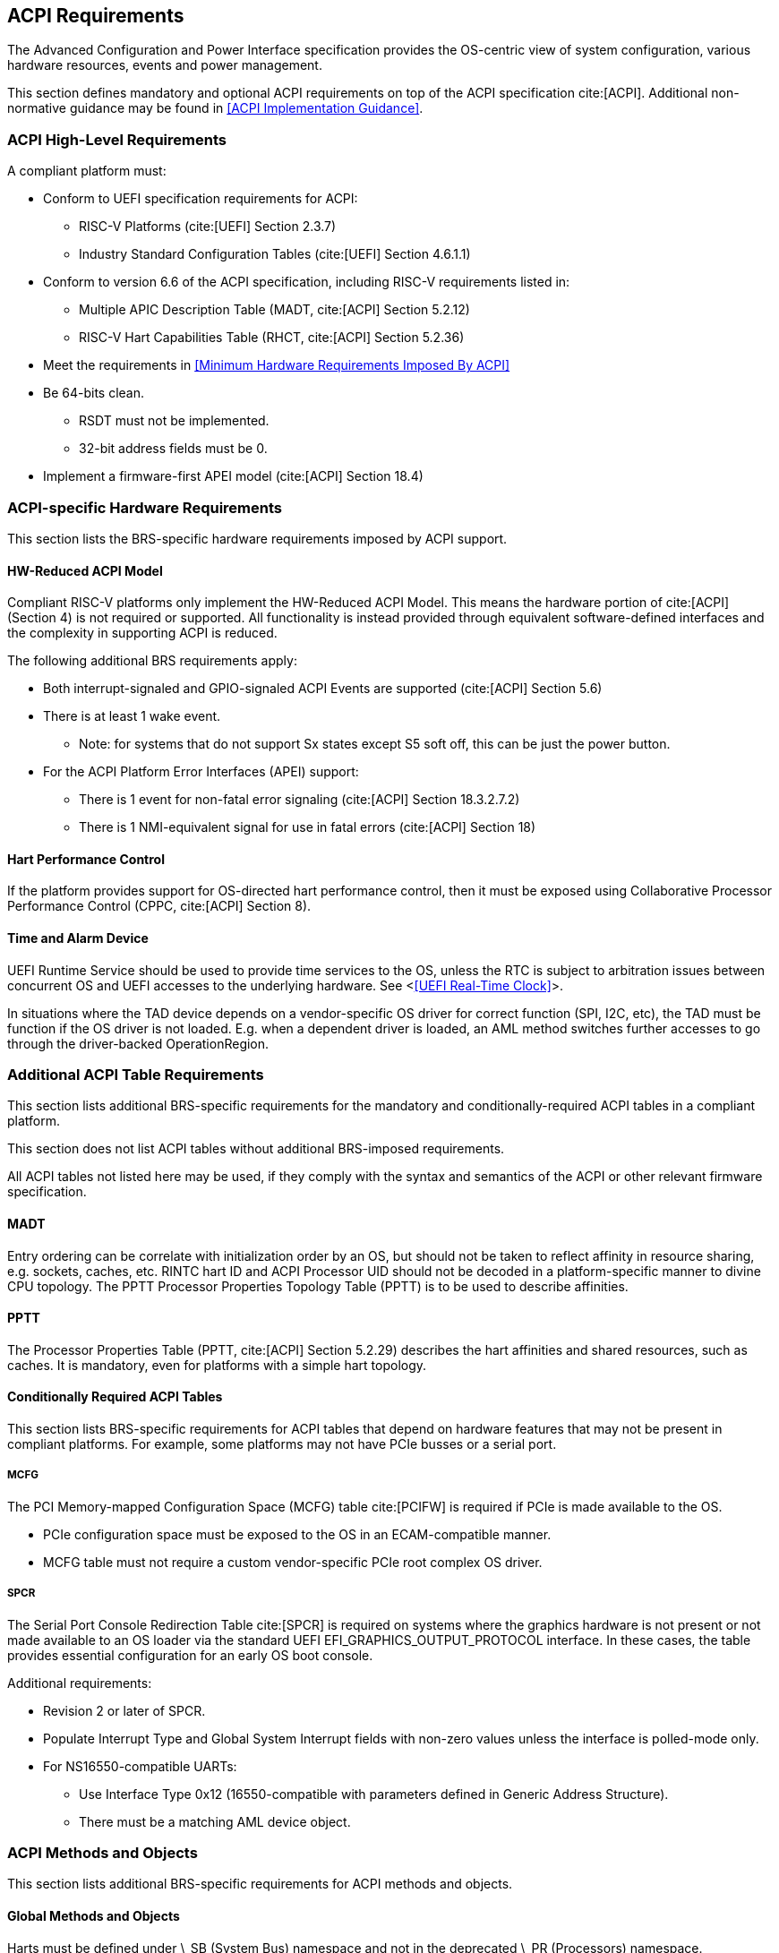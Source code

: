 [[acpi]]
== ACPI Requirements

The Advanced Configuration and Power Interface specification provides the OS-centric view of system configuration, various hardware resources, events and power management.

This section defines mandatory and optional ACPI requirements on top of the ACPI specification cite:[ACPI]. Additional non-normative guidance may be found in <<ACPI Implementation Guidance>>.

=== ACPI High-Level Requirements

A compliant platform must:

* Conform to UEFI specification requirements for ACPI:
** RISC-V Platforms (cite:[UEFI] Section 2.3.7)
** Industry Standard Configuration Tables (cite:[UEFI] Section 4.6.1.1)
* Conform to version 6.6 of the ACPI specification, including RISC-V requirements listed in:
** Multiple APIC Description Table (MADT, cite:[ACPI] Section 5.2.12)
** RISC-V Hart Capabilities Table (RHCT, cite:[ACPI] Section 5.2.36)
* Meet the requirements in <<Minimum Hardware Requirements Imposed By ACPI>>
* Be 64-bits clean.
** RSDT must not be implemented.
** 32-bit address fields must be 0.
* Implement a firmware-first APEI model (cite:[ACPI] Section 18.4)

=== ACPI-specific Hardware Requirements

This section lists the BRS-specific hardware requirements imposed by
ACPI support.

==== HW-Reduced ACPI Model

Compliant RISC-V platforms only implement the HW-Reduced ACPI Model. This means the hardware portion of
cite:[ACPI] (Section 4) is not required or supported. All functionality is instead provided through equivalent
software-defined interfaces and the complexity in supporting ACPI is reduced.

The following additional BRS requirements apply:

* Both interrupt-signaled and GPIO-signaled ACPI Events are supported
  (cite:[ACPI] Section 5.6)
* There is at least 1 wake event.
** Note: for systems that do not support Sx states except S5 soft off, this can be just the power button.
* For the ACPI Platform Error Interfaces (APEI) support:
** There is 1 event for non-fatal error signaling (cite:[ACPI] Section 18.3.2.7.2)
** There is 1 NMI-equivalent signal for use in fatal errors (cite:[ACPI] Section 18)

==== Hart Performance Control

If the platform provides support for OS-directed hart performance control, then it must be exposed using
Collaborative Processor Performance Control (CPPC, cite:[ACPI] Section 8).

==== Time and Alarm Device

UEFI Runtime Service should be used to provide time services to the
OS, unless the RTC is subject to arbitration issues between concurrent
OS and UEFI accesses to the underlying hardware. See <<<UEFI Real-Time
Clock>>>.

In situations where the TAD device depends on a vendor-specific OS
driver for correct function (SPI, I2C, etc), the TAD must be
function if the OS driver is not loaded. E.g. when a dependent
driver is loaded, an AML method switches further accesses to go
through the driver-backed OperationRegion.

=== Additional ACPI Table Requirements

This section lists additional BRS-specific requirements
for the mandatory and conditionally-required ACPI tables in a compliant
platform.

This section does not list ACPI tables without additional BRS-imposed
requirements.

All ACPI tables not listed here may be used, if they comply with the
syntax and semantics of the ACPI or other relevant firmware specification.

==== MADT

Entry ordering can be correlate with initialization order by an OS, but
should not be taken to reflect affinity in resource sharing,
e.g. sockets, caches, etc. RINTC hart ID and ACPI Processor UID should
not be decoded in a platform-specific manner to divine CPU topology.
The PPTT Processor Properties Topology Table (PPTT) is to be used to
describe affinities.

==== PPTT

The Processor Properties Table (PPTT, cite:[ACPI] Section 5.2.29)
describes the hart affinities and shared resources, such as caches.
It is mandatory, even for platforms with a simple hart topology.

==== Conditionally Required ACPI Tables

This section lists BRS-specific requirements for ACPI tables that depend
on hardware features that may not be present in compliant platforms.
For example, some platforms may not have PCIe busses or a serial port.

===== MCFG

The PCI Memory-mapped Configuration Space (MCFG) table cite:[PCIFW] is
required if PCIe is made available to the OS.

* PCIe configuration space must be exposed to the OS in an ECAM-compatible manner.
* MCFG table must not require a custom vendor-specific PCIe root complex OS driver.

===== SPCR

The Serial Port Console Redirection Table cite:[SPCR] is required on
systems where the graphics hardware is not present or not made
available to an OS loader via the standard UEFI
EFI_GRAPHICS_OUTPUT_PROTOCOL interface. In these cases, the table
provides essential configuration for an early OS boot console.

Additional requirements:

* Revision 2 or later of SPCR.
* Populate Interrupt Type and Global System Interrupt fields with
non-zero values unless the interface is polled-mode only.
* For NS16550-compatible UARTs:
** Use Interface Type 0x12 (16550-compatible with parameters defined in
Generic Address Structure).
** There must be a matching AML device object.

=== ACPI Methods and Objects

This section lists additional BRS-specific requirements for ACPI
methods and objects.

==== Global Methods and Objects

Harts must be defined under \_SB (System Bus) namespace and not in the deprecated \_PR (Processors) namespace.

==== Device Methods and Objects

* _CCA: Cache Coherency Attribute. This object provides information
  about whether a device has to manage cache coherency and about
  hardware support. This object is mandatory for all devices that
  can access CPU-visible memory. (cite:[ACPI] Section 6.2.17)
* _PRS: Possible Resource Settings. Not supported.
* _SRS: Set Resource Settings. Not supported.
* _CRS: Current Resource Settings
** PCIe Root Complex descriptors must not contain resources of type DWordIO, QWordIO or ExtendedIO as the legacy PCI I/O port space is not supported.



